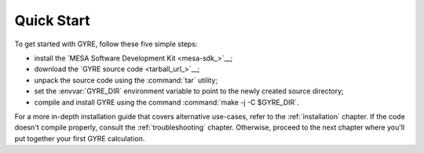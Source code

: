 .. _quick-start:

***********
Quick Start
***********

To get started with GYRE, follow these five simple steps:

* install the `MESA Software Development Kit <mesa-sdk_>`__;
* download the `GYRE source code <tarball_url_>`__;
* unpack the source code using the :command:`tar` utility;
* set the :envvar:`GYRE_DIR` environment variable to point to the
  newly created source directory;
* compile and install GYRE using the command :command:`make -j -C $GYRE_DIR`.

For a more in-depth installation guide that covers alternative
use-cases, refer to the :ref:`installation` chapter. If the code
doesn't compile properly, consult the :ref:`troubleshooting`
chapter. Otherwise, proceed to the next chapter where you'll put
together your first GYRE calculation.
